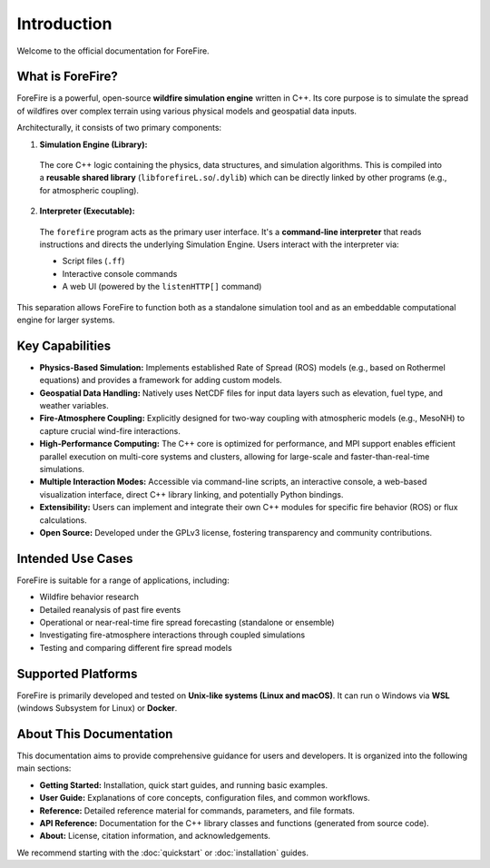 .. _introduction:

Introduction
============

Welcome to the official documentation for ForeFire.

What is ForeFire?
-----------------

ForeFire is a powerful, open-source **wildfire simulation engine** written in C++. Its core purpose is to simulate the spread of wildfires over complex terrain using various physical models and geospatial data inputs.

Architecturally, it consists of two primary components:

1.  **Simulation Engine (Library):**
  
  The core C++ logic containing the physics, data structures, and simulation algorithms. This is compiled into a **reusable shared library** (``libforefireL.so``/``.dylib``) which can be directly linked by other programs (e.g., for atmospheric coupling).

2.  **Interpreter (Executable):**
  
  The ``forefire`` program acts as the primary user interface. It's a **command-line interpreter** that reads instructions and directs the underlying Simulation Engine. Users interact with the interpreter via:

  - Script files (``.ff``)
  - Interactive console commands
  - A web UI (powered by the ``listenHTTP[]`` command)

This separation allows ForeFire to function both as a standalone simulation tool and as an embeddable computational engine for larger systems.

Key Capabilities
----------------

- **Physics-Based Simulation:** Implements established Rate of Spread (ROS) models (e.g., based on Rothermel equations) and provides a framework for adding custom models.
- **Geospatial Data Handling:** Natively uses NetCDF files for input data layers such as elevation, fuel type, and weather variables.
- **Fire-Atmosphere Coupling:** Explicitly designed for two-way coupling with atmospheric models (e.g., MesoNH) to capture crucial wind-fire interactions.
- **High-Performance Computing:** The C++ core is optimized for performance, and MPI support enables efficient parallel execution on multi-core systems and clusters, allowing for large-scale and faster-than-real-time simulations.
- **Multiple Interaction Modes:** Accessible via command-line scripts, an interactive console, a web-based visualization interface, direct C++ library linking, and potentially Python bindings.
- **Extensibility:** Users can implement and integrate their own C++ modules for specific fire behavior (ROS) or flux calculations.
- **Open Source:** Developed under the GPLv3 license, fostering transparency and community contributions.

Intended Use Cases
------------------

ForeFire is suitable for a range of applications, including:

- Wildfire behavior research
- Detailed reanalysis of past fire events
- Operational or near-real-time fire spread forecasting (standalone or ensemble)
- Investigating fire-atmosphere interactions through coupled simulations
- Testing and comparing different fire spread models

Supported Platforms
-------------------

ForeFire is primarily developed and tested on **Unix-like systems (Linux and macOS)**. It can run o Windows via **WSL** (windows Subsystem for Linux) or **Docker**.

About This Documentation
------------------------

This documentation aims to provide comprehensive guidance for users and developers. It is organized into the following main sections:

- **Getting Started:** Installation, quick start guides, and running basic examples.
- **User Guide:** Explanations of core concepts, configuration files, and common workflows.
- **Reference:** Detailed reference material for commands, parameters, and file formats.
- **API Reference:** Documentation for the C++ library classes and functions (generated from source code).
- **About:** License, citation information, and acknowledgements.

We recommend starting with the :doc:`quickstart` or :doc:`installation` guides.